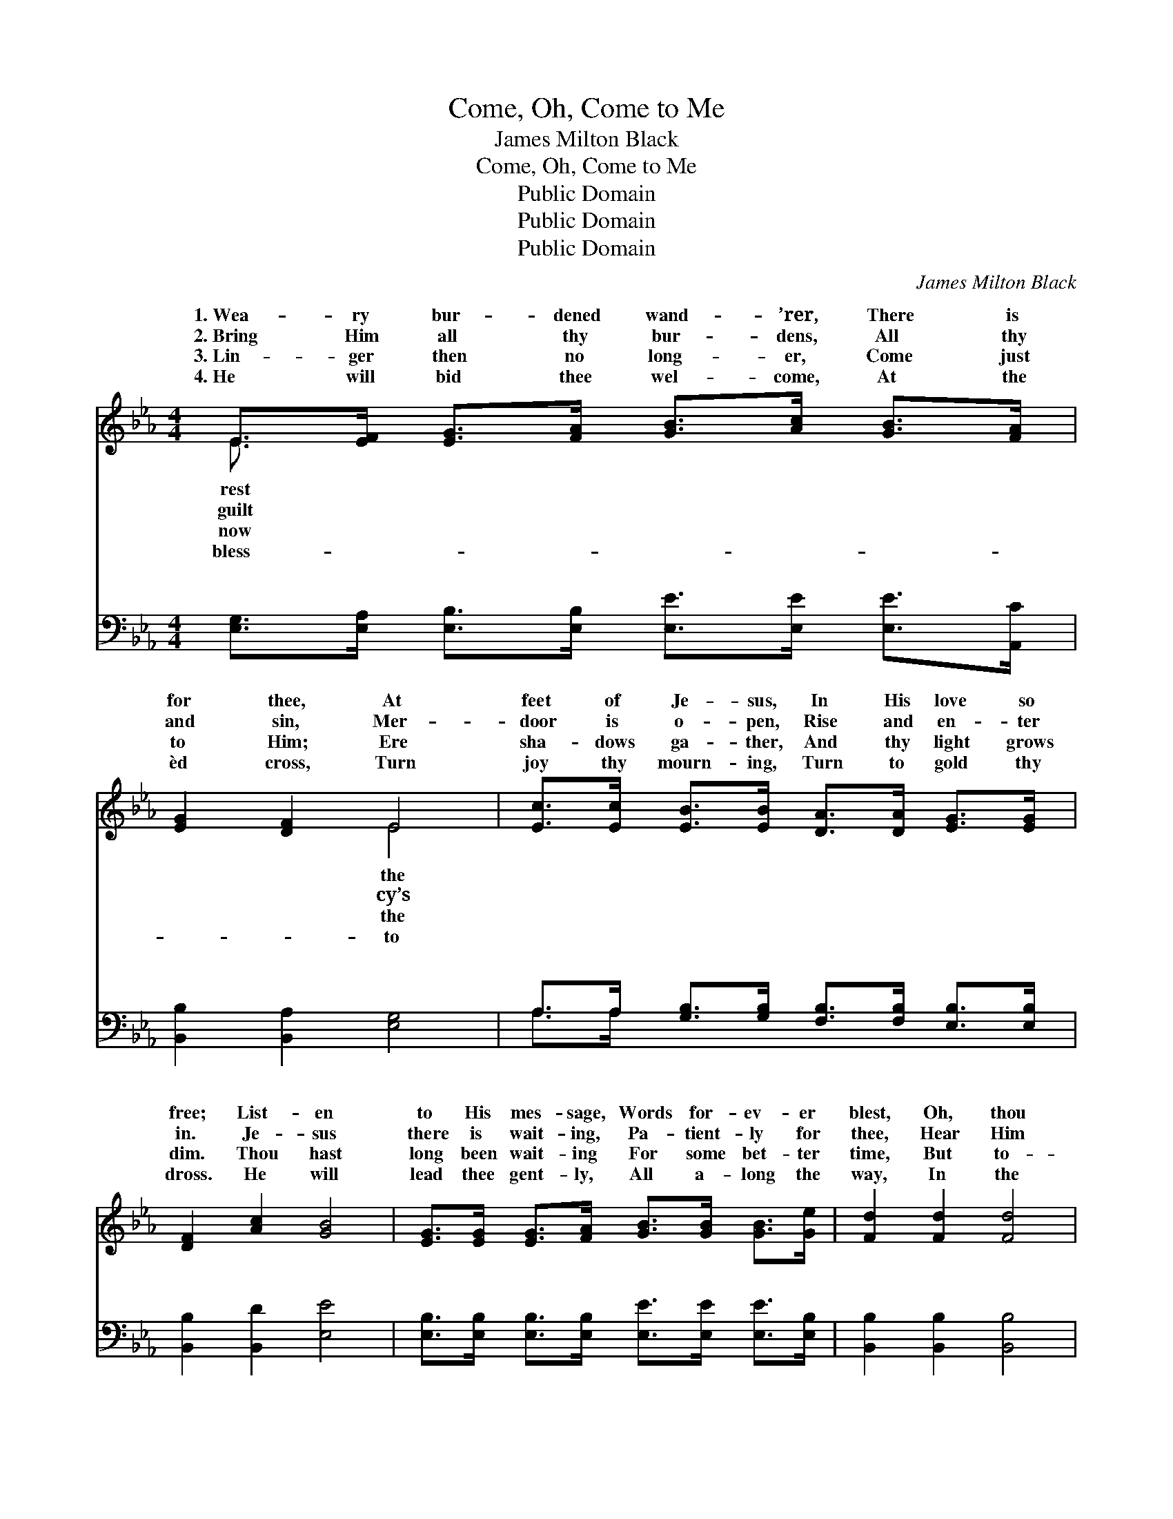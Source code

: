 X:1
T:Come, Oh, Come to Me
T:James Milton Black
T:Come, Oh, Come to Me
T:Public Domain
T:Public Domain
T:Public Domain
C:James Milton Black
Z:Public Domain
%%score ( 1 2 ) ( 3 4 )
L:1/8
M:4/4
K:Eb
V:1 treble 
V:2 treble 
V:3 bass 
V:4 bass 
V:1
 E>[EF] [EG]>[FA] [GB]>[Ac] [GB]>[FA] | [EG]2 [DF]2 E4 | [Ec]>[Ec] [EB]>[EB] [DA]>[DA] [EG]>[EG] | %3
w: 1.~Wea- ry bur- dened wand- ’rer, There is|for thee, At|feet of Je- sus, In His love so|
w: 2.~Bring Him all thy bur- dens, All thy|and sin, Mer-|door is o- pen, Rise and en- ter|
w: 3.~Lin- ger then no long- er, Come just|to Him; Ere|sha- dows ga- ther, And thy light grows|
w: 4.~He will bid thee wel- come, At the|èd cross, Turn|joy thy mourn- ing, Turn to gold thy|
 [DF]2 [Ac]2 [GB]4 | [EG]>[EG] [EG]>[FA] [GB]>[GB] [GB]>[Ge] | [Fd]2 [Fd]2 [Fd]4 | %6
w: free; List- en|to His mes- sage, Words for- ev- er|blest, Oh, thou|
w: in. Je- sus|there is wait- ing, Pa- tient- ly for|thee, Hear Him|
w: dim. Thou hast|long been wait- ing For some bet- ter|time, But to-|
w: dross. He will|lead thee gent- ly, All a- long the|way, In the|
 [Ge]>[Ge] [Ge]>[Ac] [GB]>[GB] [GB]>[FA] | [EG]2 [DF]2 [B,E]4 ||"^Refrain" (G>G G>G B>)G F>G | %9
w: hea- vy la- den, “Come to Me and|rest.” * *||
w: gent- ly call- ing, “Come, oh, come to|Me.” “Come, oh|come * * * * to Me,” “Come,|
w: day He’s call- ing, Come and claim Him|thine. * *||
w: path that shin- eth, Un- to per- fect|day. * *||
 (E>E E>E E2) z2 | (E>E E>E [Ec]>)[EB] [DA]>[EG] | (D>D D>D D2) z2 | [EG]4- [EG]>[EG] [DA]>[EB] | %13
w: ||||
w: to * * * *|Je- * * * * sus now is|ing, * * * *|ing * “Come, oh come|
w: ||||
w: ||||
 [Ec]2 [Ed]2 [Ee]2 [Ac]2 | [GB]4- [GB]>[EG] [DF]>[DG] | (B,2 C>C B,2) z2 |] %16
w: |||
w: to Me.” * *|||
w: |||
w: |||
V:2
 E3/2 x13/2 | x4 E4 | x8 | x8 | x8 | x8 | x8 | x8 || B4- G2 x2 | E6 x2 | c4- x4 | F6 x2 | x8 | x8 | %14
w: rest|the|||||||||||||
w: guilt|cy’s|||||||oh come|Me,”|wait-|call-|||
w: now|the|||||||||||||
w: bless-|to|||||||||||||
 x8 | E6 x2 |] %16
w: ||
w: ||
w: ||
w: ||
V:3
 [E,G,]>[E,A,] [E,B,]>[E,B,] [E,E]>[E,E] [E,E]>[A,,C] | [B,,B,]2 [B,,A,]2 [E,G,]4 | %2
w: ~ ~ ~ ~ ~ ~ ~ ~|~ ~ ~|
 A,>A, [G,B,]>[G,B,] [F,B,]>[F,B,] [E,B,]>[E,B,] | [B,,B,]2 [B,,D]2 [E,E]4 | %4
w: ~ ~ ~ ~ ~ ~ ~ ~|~ ~ ~|
 [E,B,]>[E,B,] [E,B,]>[E,B,] [E,E]>[E,E] [E,E]>[E,B,] | [B,,B,]2 [B,,B,]2 [B,,B,]4 | %6
w: ~ ~ ~ ~ ~ ~ ~ ~|~ ~ ~|
 [E,B,]>[E,B,] [E,B,]>[E,E] [E,E]>[E,E] [E,E]>[A,,C] | [B,,B,]2 [B,,B,]2 [E,G,]4 || %8
w: ~ ~ ~ ~ ~ ~ ~ ~|~ “Come, oh,|
 [E,E]>[E,E] [E,E]>[E,E] [E,E]2 z2 | [E,G,]>[E,G,] [E,G,]>[E,G,] [E,G,]2 z2 | %10
w: come to Me,” “Come, oh,|come to Me,” “Come, oh,|
 A,>A, A,>A, A,>[G,B,] [F,B,]>[E,B,] | [B,,B,]>[B,,B,] [B,,B,]>[B,,B,] [B,,B,]2 z2 | %12
w: come to Me, poor sin- ner, Come, oh,|now is wait- ing, ~|
 [E,B,]2 [E,B,]2 [E,B,]>[E,B,] [F,B,]>[G,B,] | A,2 [A,B,]2 [A,C]2 [A,E]2 | %14
w: ~ ~ ~ ~ ~ ~|~ “come to Me,”|
 [B,E]4- [B,E]>B, [B,,A,]>[B,,B,] | G,2 A,>A, G,2 z2 |] %16
w: ||
V:4
 x8 | x8 | A,>A, x6 | x8 | x8 | x8 | x8 | x8 || x8 | x8 | A,>A, A,>A, A,3/2 x5/2 | x8 | x8 | %13
w: ||~ ~||||||||come to Me,” Je- sus|||
 A,2 x6 | x11/2 B,/ x2 | E,6 x2 |] %16
w: |||

